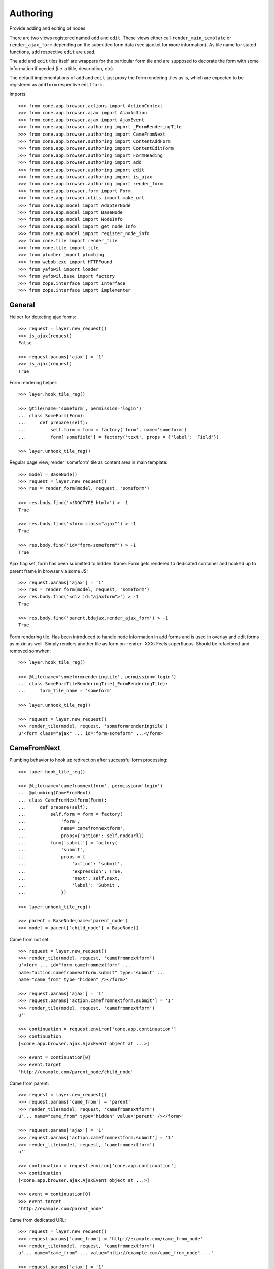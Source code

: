 Authoring
=========

Provide adding and editing of nodes. 

There are two views registered named ``add`` and ``edit``. These views either
call ``render_main_template`` or ``render_ajax_form`` depending on the
submitted form data (see ajax.txt for more information). As tile name for
stated functions, ``add`` respective ``edit`` are used.

The ``add`` and ``edit`` tiles itself are wrappers for the particular form tile
and are supposed to decorate the form with some information if needed (i.e. a 
title, description, etc).

The default implementations of ``add`` and ``edit`` just proxy the form 
rendering tiles as is, which are expected to be registered as ``addform``
respective ``editform``.

Imports::

    >>> from cone.app.browser.actions import ActionContext
    >>> from cone.app.browser.ajax import AjaxAction
    >>> from cone.app.browser.ajax import AjaxEvent
    >>> from cone.app.browser.authoring import _FormRenderingTile
    >>> from cone.app.browser.authoring import CameFromNext
    >>> from cone.app.browser.authoring import ContentAddForm
    >>> from cone.app.browser.authoring import ContentEditForm
    >>> from cone.app.browser.authoring import FormHeading
    >>> from cone.app.browser.authoring import add
    >>> from cone.app.browser.authoring import edit
    >>> from cone.app.browser.authoring import is_ajax
    >>> from cone.app.browser.authoring import render_form
    >>> from cone.app.browser.form import Form
    >>> from cone.app.browser.utils import make_url
    >>> from cone.app.model import AdapterNode
    >>> from cone.app.model import BaseNode
    >>> from cone.app.model import NodeInfo
    >>> from cone.app.model import get_node_info
    >>> from cone.app.model import register_node_info
    >>> from cone.tile import render_tile
    >>> from cone.tile import tile
    >>> from plumber import plumbing
    >>> from webob.exc import HTTPFound
    >>> from yafowil import loader
    >>> from yafowil.base import factory
    >>> from zope.interface import Interface
    >>> from zope.interface import implementer


General
-------

Helper for detecting ajax forms::

    >>> request = layer.new_request()
    >>> is_ajax(request)
    False

    >>> request.params['ajax'] = '1'
    >>> is_ajax(request)
    True

Form rendering helper::

    >>> layer.hook_tile_reg()

    >>> @tile(name='someform', permission='login')
    ... class SomeForm(Form):
    ...     def prepare(self):
    ...         self.form = form = factory('form', name='someform')
    ...         form['somefield'] = factory('text', props = {'label': 'Field'})

    >>> layer.unhook_tile_reg()

Regular page view, render 'someform' tile as content area in main template::

    >>> model = BaseNode()
    >>> request = layer.new_request()
    >>> res = render_form(model, request, 'someform')

    >>> res.body.find('<!DOCTYPE html>') > -1
    True

    >>> res.body.find('<form class="ajax"') > -1
    True

    >>> res.body.find('id="form-someform"') > -1
    True

Ajax flag set, form has been submitted to hidden iframe. Form gets rendered to
dedicated container and hooked up to parent frame in browser via some JS::

    >>> request.params['ajax'] = '1'
    >>> res = render_form(model, request, 'someform')
    >>> res.body.find('<div id="ajaxform">') > -1
    True

    >>> res.body.find('parent.bdajax.render_ajax_form') > -1
    True

Form rendering tile. Has been introduced to handle node information in add
forms and is used in overlay and edit forms as mixin as well. Simply renders
another tile as form on ``render``. XXX: Feels superfluous. Should be
refactored and removed somwhen::

    >>> layer.hook_tile_reg()

    >>> @tile(name='someformrenderingtile', permission='login')
    ... class SomeFormTileRenderingTile(_FormRenderingTile):
    ...     form_tile_name = 'someform'

    >>> layer.unhook_tile_reg()

    >>> request = layer.new_request()
    >>> render_tile(model, request, 'someformrenderingtile')
    u'<form class="ajax" ... id="form-someform" ...</form>'


CameFromNext
------------

Plumbing behavior to hook up redirection after successful form processing::

    >>> layer.hook_tile_reg()

    >>> @tile(name='camefromnextform', permission='login')
    ... @plumbing(CameFromNext)
    ... class CameFromNextForm(Form):
    ...     def prepare(self):
    ...         self.form = form = factory(
    ...             'form',
    ...             name='camefromnextform',
    ...             props={'action': self.nodeurl})
    ...         form['submit'] = factory(
    ...             'submit',
    ...             props = {
    ...                 'action': 'submit',
    ...                 'expression': True,
    ...                 'next': self.next,
    ...                 'label': 'Submit',
    ...             })

    >>> layer.unhook_tile_reg()

    >>> parent = BaseNode(name='parent_node')
    >>> model = parent['child_node'] = BaseNode()

Came from not set::

    >>> request = layer.new_request()
    >>> render_tile(model, request, 'camefromnextform')
    u'<form ... id="form-camefromnextform" ...
    name="action.camefromnextform.submit" type="submit" ...
    name="came_from" type="hidden" /></form>'

    >>> request.params['ajax'] = '1'
    >>> request.params['action.camefromnextform.submit'] = '1'
    >>> render_tile(model, request, 'camefromnextform')
    u''

    >>> continuation = request.environ['cone.app.continuation']
    >>> continuation
    [<cone.app.browser.ajax.AjaxEvent object at ...>]

    >>> event = continuation[0]
    >>> event.target
    'http://example.com/parent_node/child_node'

Came from parent::

    >>> request = layer.new_request()
    >>> request.params['came_from'] = 'parent'
    >>> render_tile(model, request, 'camefromnextform')
    u'... name="came_from" type="hidden" value="parent" /></form>'

    >>> request.params['ajax'] = '1'
    >>> request.params['action.camefromnextform.submit'] = '1'
    >>> render_tile(model, request, 'camefromnextform')
    u''

    >>> continuation = request.environ['cone.app.continuation']
    >>> continuation
    [<cone.app.browser.ajax.AjaxEvent object at ...>]

    >>> event = continuation[0]
    >>> event.target
    'http://example.com/parent_node'

Came from dedicated URL::

    >>> request = layer.new_request()
    >>> request.params['came_from'] = 'http://example.com/came_from_node'
    >>> render_tile(model, request, 'camefromnextform')
    u'... name="came_from" ... value="http://example.com/came_from_node" ...'

    >>> request.params['ajax'] = '1'
    >>> request.params['action.camefromnextform.submit'] = '1'
    >>> render_tile(model, request, 'camefromnextform')
    u''

    >>> continuation = request.environ['cone.app.continuation']
    >>> continuation
    [<cone.app.browser.ajax.AjaxEvent object at ...>]

    >>> event = continuation[0]
    >>> event.target
    'http://example.com/came_from_node'

XXX: for some reason tests with non ajax forms fail. Investigate...
     (too late right now)


FormHeading
-----------

Abstract form heading::

    >>> @plumbing(FormHeading)
    ... class FormWithHeading(object):
    ...     pass

    >>> form_with_heading = FormWithHeading()
    >>> form_with_heading.form_heading
    Traceback (most recent call last):
      ...
    NotImplementedError: Abstract ``FormHeading`` does not 
    implement ``form_heading``


Adding
------

Provide a node interface needed for different node style binding to test form::

    >>> class ITestAddingNode(Interface): pass

Create dummy node::

    >>> @implementer(ITestAddingNode)
    ... class MyNode(BaseNode):
    ...     node_info_name = 'mynode'

Provide NodeInfo for our Application node::

    >>> mynodeinfo = NodeInfo()
    >>> mynodeinfo.title = 'My Node'
    >>> mynodeinfo.description = 'This is My node.'
    >>> mynodeinfo.node = MyNode
    >>> mynodeinfo.addables = ['mynode'] # self containment
    >>> register_node_info('mynode', mynodeinfo)

Create another dummy node inheriting from AdapterNode::

    >>> @implementer(ITestAddingNode)
    ... class MyAdapterNode(AdapterNode):
    ...     node_info_name = 'myadapternode'

    >>> myadapternodeinfo = NodeInfo()
    >>> myadapternodeinfo.title = 'My Adapter Node'
    >>> myadapternodeinfo.description = 'This is My adapter node.'
    >>> myadapternodeinfo.node = MyAdapterNode
    >>> myadapternodeinfo.addables = ['myadapternode'] # self containment
    >>> register_node_info('myadapternode', myadapternodeinfo)

Create and register an ``addform`` named form tile::

    >>> layer.hook_tile_reg()

    >>> @tile(name='addform', interface=ITestAddingNode)
    ... @plumbing(ContentAddForm)
    ... class MyAddForm(Form):
    ...     def prepare(self):
    ...         form = factory(u'form',
    ...                        name='addform',
    ...                        props={'action': self.nodeurl})
    ...         form['id'] = factory(
    ...             'field:label:text',
    ...             props = {
    ...                 'label': 'Id',
    ...             })
    ...         form['title'] = factory(
    ...             'field:label:text',
    ...             props = {
    ...                 'label': 'Title',
    ...             })
    ...         form['add'] = factory(
    ...             'submit',
    ...             props = {
    ...                 'action': 'add',
    ...                 'expression': True,
    ...                 'handler': self.add,
    ...                 'next': self.next,
    ...                 'label': 'Add',
    ...             })
    ...         self.form = form
    ... 
    ...     def add(self, widget, data):
    ...         fetch = self.request.params.get
    ...         child = MyNode()
    ...         child.attrs.title = fetch('addform.title')
    ...         self.model.__parent__[fetch('addform.id')] = child
    ...         self.model = child

    >>> layer.unhook_tile_reg()

Create dummy container::

    >>> root = MyNode()

Authenticate::

    >>> layer.login('manager')

Render without factory::

    >>> request = layer.new_request()
    >>> render_tile(root, request, 'add')
    u'unknown_factory'

Render with valid factory::

    >>> ac = ActionContext(root, request, 'content')

    >>> request.params['factory'] = 'mynode'
    >>> result = render_tile(root, request, 'add')
    >>> result.find(u'<form action="http://example.com"') != -1
    True

Render with valid factory on adapter node::

    >>> adapterroot = MyAdapterNode(None, None, None)
    >>> request.params['factory'] = 'myadapternode'
    >>> result = render_tile(adapterroot, request, 'add')
    >>> result.find(u'<form action="http://example.com"') != -1
    True

Render with submitted data::

    >>> layer.login('manager')
    >>> request = layer.current_request
    >>> request.params['factory'] = 'mynode'
    >>> request.params['action.addform.add'] = '1'
    >>> request.params['addform.id'] = 'somechild'
    >>> request.params['addform.title'] = 'Some Child'

    >>> res = render_tile(root, request, 'add')
    >>> request.environ['redirect']
    <HTTPFound at ... 302 Found>

    >>> root.printtree()
    <class 'MyNode'>: None
      <class 'MyNode'>: somechild

    >>> request.environ['redirect'].location
    'http://example.com/somechild'

Render with 'came_from' set::

    >>> del request.environ['redirect']
    >>> request.params['came_from'] = 'parent'
    >>> res = render_tile(root, request, 'add')
    >>> request.environ['redirect'].location
    'http://example.com/'

    >>> del request.environ['redirect']
    >>> request.params['came_from'] = 'http://foobarbaz.com'
    >>> res = render_tile(root, request, 'add')
    >>> request.environ['redirect'].location
    'http://foobarbaz.com'

Render with ajax flag::

    >>> layer.login('manager')
    >>> request.params['ajax'] = '1'
    >>> res = render_tile(root, request, 'add')
    >>> request.environ['cone.app.continuation']
    [<cone.app.browser.ajax.AjaxEvent object at ...>]

Check the modified model::

    >>> root.keys()
    ['somechild']

    >>> root['somechild'].attrs.title
    'Some Child'

Add view::

    >>> layer.login('manager')
    >>> request = layer.new_request()
    >>> request.params['factory'] = 'mynode'
    >>> request.params['action.addform.add'] = '1'
    >>> request.params['addform.id'] = 'somechild'
    >>> request.params['addform.title'] = 'Some Child'
    >>> add(root, request)
    <HTTPFound at ... 302 Found>

    >>> request.params['ajax'] = '1'
    >>> result = str(add(root, request))
    >>> result.find('parent.bdajax.render_ajax_form') != -1
    True


Editing
-------

Create and register an ``editform`` named form tile::

    >>> layer.hook_tile_reg()

    >>> @tile(name='editform', interface=MyNode)
    ... @plumbing(ContentEditForm)
    ... class MyEditForm(Form):
    ...     def prepare(self):
    ...         form = factory(u'form',
    ...                        name='editform',
    ...                        props={'action': self.nodeurl})
    ...         form['title'] = factory(
    ...             'field:label:text',
    ...             value = self.model.attrs.title,
    ...             props = {
    ...                 'label': 'Title',
    ...             })
    ...         form['update'] = factory(
    ...             'submit',
    ...             props = {
    ...                 'action': 'update',
    ...                 'expression': True,
    ...                 'handler': self.update,
    ...                 'next': self.next,
    ...                 'label': 'Update',
    ...             })
    ...         self.form = form
    ... 
    ...     def update(self, widget, data):
    ...         fetch = self.request.params.get
    ...         self.model.attrs.title = fetch('editform.title')

    >>> layer.unhook_tile_reg()

Render form with value from model::

    >>> layer.login('editor')
    >>> request = layer.new_request()

    >>> ac = ActionContext(root['somechild'], request, 'content')

    >>> render_tile(root['somechild'], request, 'edit')
    u'...<span class="label label-primary">Edit: My Node</span>...
    <form action="http://example.com/somechild"...'

Render with submitted data. Default next URL of EditForm is the edited
node::

    >>> request = layer.new_request()
    >>> request.params['action.editform.update'] = '1'
    >>> request.params['editform.title'] = 'Changed title'
    >>> res = render_tile(root['somechild'], request, 'edit')
    >>> request.environ['redirect'].location
    'http://example.com/somechild'

Check next URL with 'came_from' 'parent'::

    >>> request = layer.new_request()

    >>> ac = ActionContext(root['somechild'], request, 'content')

    >>> request.params['action.editform.update'] = '1'
    >>> request.params['editform.title'] = 'Changed title'
    >>> request.params['came_from'] = 'parent'
    >>> res = render_tile(root['somechild'], request, 'edit')
    >>> request.environ['redirect'].location
    'http://example.com/'

Check next URL with 'came_from' 'some_URL'::

    >>> request = layer.new_request()
    >>> request.params['action.editform.update'] = '1'
    >>> request.params['editform.title'] = 'Changed title'
    >>> request.params['came_from'] = 'http://example.com/other/node/in/tree'
    >>> res = render_tile(root['somechild'], request, 'edit')
    >>> request.environ['redirect'].location
    'http://example.com/other/node/in/tree'

Render with ajax flag::

    >>> request = layer.new_request()

    >>> ac = ActionContext(root['somechild'], request, 'content')

    >>> request.params['action.editform.update'] = '1'
    >>> request.params['editform.title'] = 'Changed title'
    >>> request.params['ajax'] = '1'
    >>> res = render_tile(root['somechild'], request, 'edit')
    >>> request.environ['cone.app.continuation']
    [<cone.app.browser.ajax.AjaxEvent object at ...>]

URL computing is the same as if HTTPFound instances are returned. In Ajax case,
this URL is used as ajax target::

    >>> request.environ['cone.app.continuation'][0].target
    'http://example.com/somechild'

    >>> request = layer.new_request()

    >>> ac = ActionContext(root['somechild'], request, 'content')

    >>> request.params['action.editform.update'] = '1'
    >>> request.params['editform.title'] = 'Changed title'
    >>> request.params['came_from'] = 'http://example.com/other/node/in/tree'
    >>> request.params['ajax'] = '1'
    >>> res = render_tile(root['somechild'], request, 'edit')
    >>> request.environ['cone.app.continuation'][0].target
    'http://example.com/other/node/in/tree'

Check the updated node::

    >>> root['somechild'].attrs.title
    'Changed title'

Edit view::

    >>> request = layer.new_request()
    >>> request.params['action.editform.update'] = '1'
    >>> request.params['editform.title'] = 'Changed title'
    >>> root.attrs.title = 'Foo'
    >>> edit(root, request)
    <HTTPFound at ... 302 Found>

    >>> request = layer.new_request()
    >>> request.params['action.editform.update'] = '1'
    >>> request.params['editform.title'] = 'Changed title'
    >>> request.params['ajax'] = '1'
    >>> result = str(edit(root, request))
    >>> result.find('parent.bdajax.render_ajax_form') != -1
    True


Deleting
--------

::

    >>> class CallableNode(BaseNode):
    ...     def __call__(self):
    ...         pass

    >>> node = CallableNode()
    >>> node['child'] = CallableNode()
    >>> node.printtree()
    <class 'CallableNode'>: None
      <class 'CallableNode'>: child

    >>> del node['child']
    >>> node.printtree()
    <class 'CallableNode'>: None

    >>> node['child'] = CallableNode()

    >>> layer.login('manager')
    >>> request = layer.new_request()
    >>> render_tile(node['child'], request, 'delete')
    u''

    >>> request.environ['cone.app.continuation'][0].payload
    u'Object "child" not deletable'

    >>> node['child'].properties.action_delete = True

    >>> request = layer.new_request()
    >>> render_tile(node['child'], request, 'delete')
    u''

    >>> request.environ['cone.app.continuation']
    [<cone.app.browser.ajax.AjaxEvent object at ...>, 
    <cone.app.browser.ajax.AjaxMessage object at ...>]

    >>> node.printtree()
    <class 'CallableNode'>: None


Add Items Dropdown Widget
-------------------------

Dropdown menu containing links to the addforms of allowed child nodes::

    >>> layer.login('manager')
    >>> request = layer.new_request()
    >>> rendered = render_tile(root['somechild'], request, 'add_dropdown')

Non JS link to add form::

    >>> expected = 'href="http://example.com/somechild/add?factory=mynode"'
    >>> rendered.find(expected) != -1
    True

Ajax target for add form::

    >>> expected = 'ajax:target="http://example.com/somechild?factory=mynode"'
    >>> rendered.find(expected) != -1
    True

Ajax action rule for add form::

    >>> expected = 'ajax:action="add:#content:inner"'
    >>> rendered.find(expected) != -1
    True

Allow another node type as child::

    >>> nodeinfo = NodeInfo()
    >>> nodeinfo.title = 'Another Node'
    >>> nodeinfo.description = 'This is another node.'
    >>> nodeinfo.node = BaseNode
    >>> nodeinfo.addables = []
    >>> register_node_info('anothernode', nodeinfo)
    >>> get_node_info('mynode').addables = ['mynode', 'anothernode']
    >>> rendered = render_tile(root['somechild'], request, 'add_dropdown')

Non JS links to add form::

    >>> expected = 'href="http://example.com/somechild/add?factory=mynode"'
    >>> rendered.find(expected) != -1
    True

    >>> expected = 'href="http://example.com/somechild/add?factory=anothernode"'
    >>> rendered.find(expected) != -1
    True

Ajax targets for add form::

    >>> expected = 'ajax:target="http://example.com/somechild?factory=mynode"'
    >>> rendered.find(expected) != -1
    True

    >>> expected = 'ajax:target="http://example.com/somechild?factory=anothernode"'
    >>> rendered.find(expected) != -1
    True

Test node without addables, results in empty listing.
XXX: discuss whether to hide entire widget if no items::

    >>> class NoChildAddingNode(BaseNode):
    ...     node_info_name = 'nochildaddingnode'

    >>> nodeinfo = NodeInfo()
    >>> nodeinfo.title = 'No child adding Node'
    >>> nodeinfo.description = 'This is a no child containing node.'
    >>> nodeinfo.node = NoChildAddingNode
    >>> nodeinfo.addables = []
    >>> register_node_info('nochildaddingnode', nodeinfo)
    >>> rendered = render_tile(NoChildAddingNode(), request, 'add_dropdown')
    
    >>> rendered
    u'...<li class="dropdown">\n\n    
    <a href="#"\n       
    class="dropdown-toggle"\n       
    data-toggle="dropdown">\n      
    <span>Add</span>\n      
    <span class="caret"></span>\n    
    </a>\n\n    
    <ul class="dropdown-menu" role="addmenu">\n      \n    
    </ul>\n\n  </li>...'

Test node with invalid addable, results in empty listing
XXX: discuss whether to hide entire widget if no items::

    >>> class InvalidChildNodeInfoNode(BaseNode):
    ...     node_info_name = 'invalidchildnodeinfo'

    >>> nodeinfo = NodeInfo()
    >>> nodeinfo.title = 'Invalid Child NodeInfo Node'
    >>> nodeinfo.description = 'This is a node with an invalid child node info.'
    >>> nodeinfo.node = InvalidChildNodeInfoNode
    >>> nodeinfo.addables = ['invalid']
    >>> register_node_info('invalidchildnodeinfo', nodeinfo)
    >>> rendered = render_tile(InvalidChildNodeInfoNode(),
    ...                        request,
    ...                        'add_dropdown')
    >>> rendered
    u'...<li class="dropdown">\n\n    
    <a href="#"\n       
    class="dropdown-toggle"\n       
    data-toggle="dropdown">\n      
    <span>Add</span>\n      
    <span class="caret"></span>\n    
    </a>\n\n    
    <ul class="dropdown-menu" role="addmenu">\n      \n    
    </ul>\n\n  </li>...'

Logout::

    >>> layer.logout()
